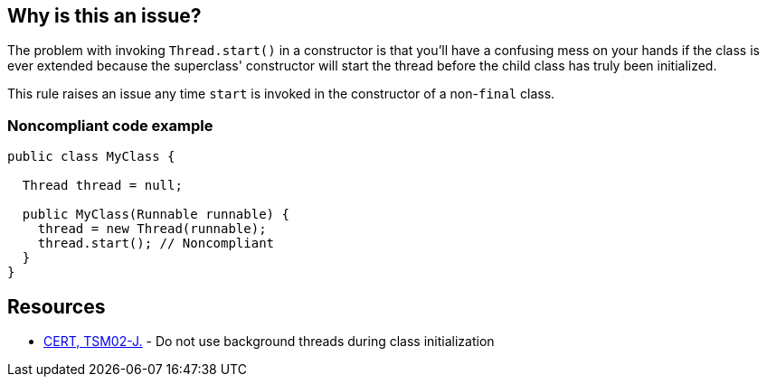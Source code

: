 == Why is this an issue?

The problem with invoking ``++Thread.start()++`` in a constructor is that you'll have a confusing mess on your hands if the class is ever extended because the superclass' constructor will start the thread before the child class has truly been initialized.


This rule raises an issue any time ``++start++`` is invoked in the constructor of a non-``++final++`` class.


=== Noncompliant code example

[source,java]
----
public class MyClass {

  Thread thread = null;

  public MyClass(Runnable runnable) {
    thread = new Thread(runnable);
    thread.start(); // Noncompliant
  }
}
----


== Resources

* https://wiki.sei.cmu.edu/confluence/x/FDdGBQ[CERT, TSM02-J.] - Do not use background threads during class initialization

ifdef::env-github,rspecator-view[]

'''
== Implementation Specification
(visible only on this page)

=== Message

Move this "start" call to another method.


endif::env-github,rspecator-view[]
